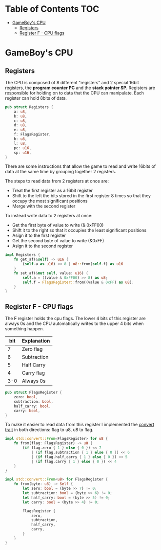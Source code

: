 * Table of Contents :TOC:
- [[#gameboys-cpu][GameBoy's CPU]]
  - [[#registers][Registers]]
  - [[#register-f---cpu-flags][Register F - CPU flags]]

* GameBoy's CPU
** Registers
The CPU is composed of 8 different "registers" and 2 special 16bit registers, the *program counter PC* and the *stack pointer SP*.
Registers are responsible for holding on to data that the CPU can manipulate.
Each register can hold 8bits of data.

#+BEGIN_SRC rust
  pub struct Registers {
      a: u8,
      b: u8,
      c: u8,
      d: u8,
      e: u8,
      f: FlagsRegister,
      h: u8,
      l: u8,
      pc: u16,
      sp: u16,
  }
#+END_SRC

There are some instructions that allow the game to read and write 16bits of data at the same time by grouping together 2 registers.

The steps to read data from 2 registers at once are:
- Treat the first register as a 16bit register
- Shift to the left the bits stored in the first register 8 times so that they occupy the most significant positions
- Merge with the second register

To instead write data to 2 registers at once:
- Get the first byte of value to write (& 0xFF00)
- Shift it to the right so that it occupies the least significant positions
- Asign it to the first register
- Get the second byte of value to write (&0xFF)
- Asign it to the second register

#+BEGIN_SRC rust
  impl Registers {
      fn get_af(&self) -> u16 {
          (self.a as u16) << 8 | u8::from(self.f) as u16
      }
      fn set_af(&mut self, value: u16) {
          self.a = ((value & 0xFF00) >> 8) as u8;
          self.f = FlagsRegister::from((value & 0xFF) as u8);
      }
  }
#+END_SRC

** Register F - CPU flags
The *F* register holds the cpu flags.
The lower 4 bits of this register are always 0s and the CPU automatically writes to the upper 4 bits when something happen.

| bit | Explanation |
|-----+-------------|
|   7 | Zero flag   |
|   6 | Subtraction |
|   5 | Half Carry  |
|   4 | Carry flag  |
| 3-0 | Always 0s   |

#+BEGIN_SRC rust
  pub struct FlagsRegister {
      zero: bool,
      subtraction: bool,
      half_carry: bool,
      carry: bool,
  }
#+END_SRC

To make it easier to read data from this register I implemented the [[https://doc.rust-lang.org/std/convert/trait.From.html][convert trait]] in both directions: flag to u8, u8 to flag.

#+BEGIN_SRC rust
  impl std::convert::From<FlagsRegister> for u8 {
      fn from(flag: FlagsRegister) -> u8 {
          (if flag.zero { 1 } else { 0 }) << 7
              | (if flag.subtraction { 1 } else { 0 }) << 6
              | (if flag.half_carry { 1 } else { 0 }) << 5
              | (if flag.carry { 1 } else { 0 }) << 4
      }
  }

  impl std::convert::From<u8> for FlagsRegister {
      fn from(byte: u8) -> Self {
          let zero: bool = (byte >> 7) != 0;
          let subtraction: bool = (byte >> 6) != 0;
          let half_carry: bool = (byte >> 5) != 0;
          let carry: bool = (byte >> 4) != 0;

          FlagsRegister {
              zero,
              subtraction,
              half_carry,
              carry,
          }
      }
  }
#+END_SRC
